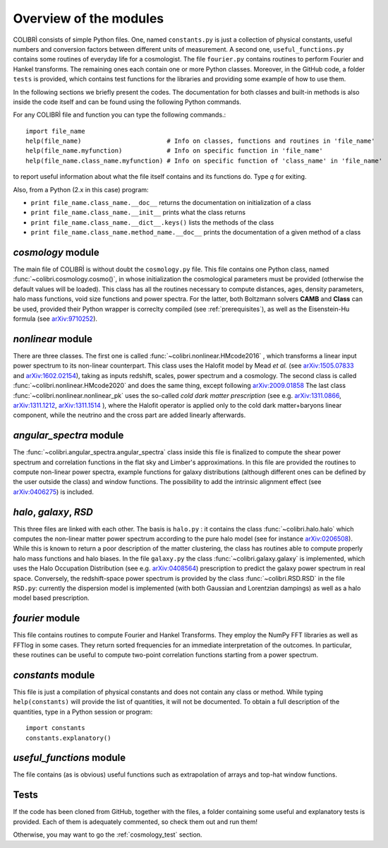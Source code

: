 .. _doc_overview:

Overview of the modules
==============================

COLIBRÌ consists of simple Python files. One, named ``constants.py`` is just a collection of physical constants, useful numbers and conversion factors between different units of measurement. A second one, ``useful_functions.py`` contains some routines of everyday life for a cosmologist. The file ``fourier.py`` contains routines to perform Fourier and Hankel transforms. The remaining ones each contain one or more Python classes. Moreover, in the GitHub code, a folder ``tests`` is provided, which contains test functions for the libraries and providing some example of how to use them.

In the following sections we briefly present the codes.
The documentation for both classes and built-in methods is also inside the code itself and can be found using the following Python commands.

For any COLIBRÌ file and function you can type the following commands.::

    import file_name
    help(file_name)                       # Info on classes, functions and routines in 'file_name'
    help(file_name.myfunction)            # Info on specific function in 'file_name'
    help(file_name.class_name.myfunction) # Info on specific function of 'class_name' in 'file_name'

to report useful information about what the file itself contains and its functions do. Type `q` for exiting.

Also, from a Python (2.x in this case) program:

* ``print file_name.class_name.__doc__`` returns the documentation on initialization of a class
* ``print file_name.class_name.__init__`` prints what the class returns
* ``print file_name.class_name.__dict__.keys()`` lists the methods of the class
* ``print file_name.class_name.method_name.__doc__`` prints the documentation of a given method of a class

.. _cosmology_overview:

`cosmology` module
^^^^^^^^^^^^^^^^^^^^^^^^

The main file of COLIBRÌ is without doubt the ``cosmology.py`` file.
This file contains one Python class, named :func:`~colibri.cosmology.cosmo()`, in whose initialization the cosmological parameters must be provided (otherwise the default values will be loaded).
This class has all the routines necessary to compute distances, ages, density parameters, halo mass functions, void size functions and power spectra.
For the latter, both Boltzmann solvers **CAMB** and **Class** can be used, provided their Python wrapper is correclty compiled (see :ref:`prerequisites`), as well as the Eisenstein-Hu formula (see `arXiv:9710252 <https://arxiv.org/abs/astro-ph/9710252>`_).

`nonlinear` module
^^^^^^^^^^^^^^^^^^

There are three classes.
The first one is called :func:`~colibri.nonlinear.HMcode2016` , which transforms a linear input power spectrum to its non-linear counterpart.
This class uses the Halofit model by Mead `et al.` (see `arXiv:1505.07833 <https://arxiv.org/abs/1505.07833>`_ and `arXiv:1602.02154 <https://arxiv.org/abs/1602.02154>`_), taking as inputs redshift, scales, power spectrum and a cosmology.
The second class is called :func:`~colibri.nonlinear.HMcode2020` and does the same thing, except following `arXiv:2009.01858 <https://arxiv.org/abs/2009.01858>`_
The last class :func:`~colibri.nonlinear.nonlinear_pk` uses the so-called `cold dark matter prescription` (see e.g. `arXiv:1311.0866 <https://arxiv.org/abs/1311.0866>`_, `arXiv:1311.1212 <https://arxiv.org/abs/1311.1212>`_, `arXiv:1311.1514 <https://arxiv.org/abs/1311.1514>`_ ), where the Halofit operator is applied only to the cold dark matter+baryons linear component, while the neutrino and the cross part are added linearly afterwards.

`angular_spectra` module
^^^^^^^^^^^^^^^^^^^^^^^^^^^

The :func:`~colibri.angular_spectra.angular_spectra` class inside this file is finalized to compute the shear power spectrum and correlation functions in the flat sky and Limber's approximations. In this file are provided the routines to compute non-linear power spectra, example functions for galaxy distributions (although different ones can be defined by the user outside the class) and window functions. The possibility to add the intrinsic alignment effect (see `arXiv:0406275 <https://arxiv.org/abs/astro-ph/0406275>`_) is included.

`halo`, `galaxy`, `RSD`
^^^^^^^^^^^^^^^^^^^^^^^^^^^^^^^^^^^^^^^^^

This three files are linked with each other. The basis is ``halo.py`` : it contains the class :func:`~colibri.halo.halo` which computes the non-linear matter power spectrum according to the pure halo model (see for instance `arXiv:0206508 <https://arxiv.org/abs/astro-ph/0206508>`_).
While this is known to return a poor description of the matter clustering, the class has routines able to compute properly halo mass functions and halo biases.
In the file ``galaxy.py`` the class :func:`~colibri.galaxy.galaxy` is implemented, which uses the Halo Occupation Distribution (see e.g. `arXiv:0408564 <https://arxiv.org/pdf/astro-ph/0408564.pdf>`_) prescription to predict the galaxy power spectrum in real space.
Conversely, the redshift-space power spectrum is provided by the class :func:`~colibri.RSD.RSD` in the file ``RSD.py``: currently the dispersion model is implemented (with both Gaussian and Lorentzian dampings) as well as a halo model based prescription.

`fourier` module
^^^^^^^^^^^^^^^^

This file contains routines to compute Fourier and Hankel Transforms. They employ the NumPy FFT libraries as well as FFTlog in some cases. They return sorted frequencies for an immediate interpretation of the outcomes.
In particular, these routines can be useful to compute two-point correlation functions starting from a power spectrum.


`constants` module
^^^^^^^^^^^^^^^^^^

This file is just a compilation of physical constants and does not contain any class or method. While typing ``help(constants)`` will provide the list of quantities, it will not be documented. To obtain a full description of the quantities, type in a Python session or program::


    import constants
    constants.explanatory()


`useful_functions` module
^^^^^^^^^^^^^^^^^^^^^^^^^

The file contains (as is obvious) useful functions such as extrapolation of arrays and top-hat window functions.


Tests
^^^^^

If the code has been cloned from GitHub, together with the files, a folder containing some useful and explanatory tests is provided. Each of them is adequately commented, so check them out and run them!

Otherwise, you may want to go the :ref:`cosmology_test` section.


